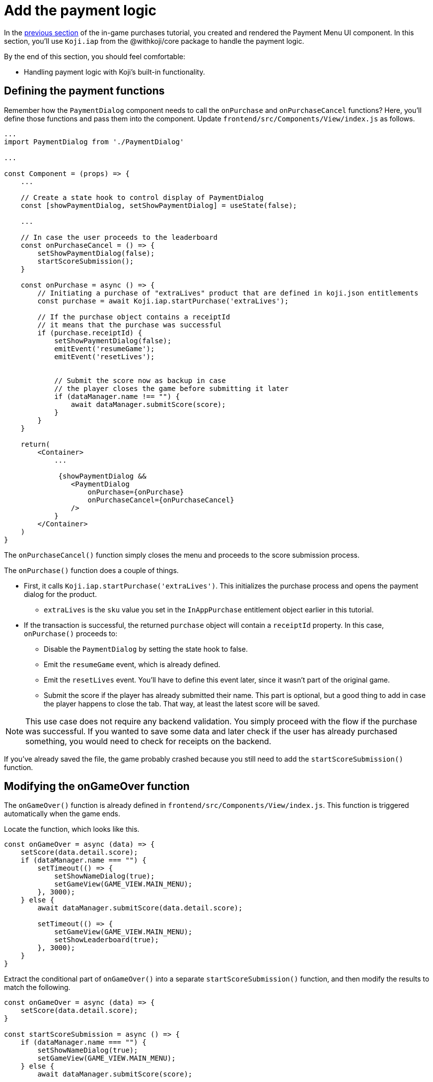 = Add the payment logic
:page-slug: game-iap-start-purchase
:page-description: Adding functions to handle the payment logic for purchases in a Koji game.
:figure-caption!:

In the <<game-iap-payment-menu#,previous section>> of the in-game purchases tutorial, you created and rendered the Payment Menu UI component.
In this section, you’ll
// tag::description[]
use `Koji.iap` from the @withkoji/core package to handle the payment logic.
// end::description[]

By the end of this section, you should feel comfortable:

* Handling payment logic with Koji's built-in functionality.

== Defining the payment functions

Remember how the `PaymentDialog` component needs to call the `onPurchase` and `onPurchaseCancel` functions?
Here, you'll define those functions and pass them into the component.
Update `frontend/src/Components/View/index.js` as follows.

[source,javascript]
----
...
import PaymentDialog from './PaymentDialog'

...

const Component = (props) => {
    ...

    // Create a state hook to control display of PaymentDialog
    const [showPaymentDialog, setShowPaymentDialog] = useState(false);

    ...

    // In case the user proceeds to the leaderboard
    const onPurchaseCancel = () => {
        setShowPaymentDialog(false);
        startScoreSubmission();
    }

    const onPurchase = async () => {
        // Initiating a purchase of "extraLives" product that are defined in koji.json entitlements
        const purchase = await Koji.iap.startPurchase('extraLives');

        // If the purchase object contains a receiptId
        // it means that the purchase was successful
        if (purchase.receiptId) {
            setShowPaymentDialog(false);
            emitEvent('resumeGame');
            emitEvent('resetLives');


            // Submit the score now as backup in case
            // the player closes the game before submitting it later
            if (dataManager.name !== "") {
                await dataManager.submitScore(score);
            }
        }
    }

    return(
        <Container>
            ...

             {showPaymentDialog &&
                <PaymentDialog
                    onPurchase={onPurchase}
                    onPurchaseCancel={onPurchaseCancel}
                />
            }
        </Container>
    )
}
----

The `onPurchaseCancel()` function simply closes the menu and proceeds to the score submission process.

The `onPurchase()` function does a couple of things.

* First, it calls `Koji.iap.startPurchase('extraLives')`.
This initializes the purchase process and opens the payment dialog for the product.

** `extraLives` is the `sku` value you set in the `InAppPurchase` entitlement object earlier in this tutorial.

* If the transaction is successful, the returned `purchase` object will contain a `receiptId` property.
In this case, `onPurchase()` proceeds to:

** Disable the `PaymentDialog` by setting the state hook to false.

** Emit the `resumeGame` event, which is already defined.

** Emit the `resetLives` event.
You'll have to define this event later, since it wasn't part of the original game.

** Submit the score if the player has already submitted their name.
This part is optional, but a good thing to add in case the player happens to close the tab.
That way, at least the latest score will be saved.

[NOTE]
This use case does not require any backend validation.
You simply proceed with the flow if the purchase was successful.
If you wanted to save some data and later check if the user has already purchased something, you would need to check for receipts on the backend.

If you've already saved the file, the game probably crashed because you still need to add the `startScoreSubmission()` function.

== Modifying the onGameOver function

The `onGameOver()` function is already defined in `frontend/src/Components/View/index.js`.
This function is triggered automatically when the game ends.

Locate the function, which looks like this.

[source,javascript]
----
const onGameOver = async (data) => {
    setScore(data.detail.score);
    if (dataManager.name === "") {
        setTimeout(() => {
            setShowNameDialog(true);
            setGameView(GAME_VIEW.MAIN_MENU);
        }, 3000);
    } else {
        await dataManager.submitScore(data.detail.score);

        setTimeout(() => {
            setGameView(GAME_VIEW.MAIN_MENU);
            setShowLeaderboard(true);
        }, 3000);
    }
}
----

Extract the conditional part of `onGameOver()` into a separate `startScoreSubmission()` function, and then modify the results to match the following.

[source,javascript]
----
const onGameOver = async (data) => {
    setScore(data.detail.score);
}

const startScoreSubmission = async () => {
    if (dataManager.name === "") {
        setShowNameDialog(true);
        setGameView(GAME_VIEW.MAIN_MENU);
    } else {
        await dataManager.submitScore(score);

        setGameView(GAME_VIEW.MAIN_MENU);
        setShowLeaderboard(true);
    }
}
----

Notice these important differences in the new `startScoreSubmission()` function.

* The `setTimeout` handlers have been removed.
You no longer need a delay before displaying the Game Over screen and moving to score submission.
That transition is now triggered by user action.

* The argument you're passing to `submitScore()` has changed from `data.detail.score` to just `score`.
Originally, `submitScore()` was called in `onGameOver()`, so it could get the score from the data object that was passed as an argument to `onGameOver()`.
But since `startScoreSubmission()` doesn't accept any arguments, `submitScore()` now gets the score from the variable that's set by the state hook.

Lastly, update `onGameOver()` to behave appropriately based on whether there's a price.

[source,javascript]
----
const onGameOver = async (data) => {
    setScore(data.detail.score);

    const price = Number(Koji.remix.get().price);

    if (price > 0) {
        setShowPaymentDialog(true);
        emitEvent('pauseGame');
    } else {
        startScoreSubmission();
    }
}
----

This code first gets the price from `remixData` and makes sure it's a number.
If there is a price, it shows `PaymentDialog`.
Otherwise, it goes straight to score submission and the leaderboard.

== Wrapping up

*Congratulations, that was the hardest part!*

In this section, you created a payment flow, which you can test in the <<testing-apps#_using_the_koji_debugger, debugger>>.
Nothing happens in the game itself just yet, though.

In the <<game-iap-updating-game#, next section>>, you'll dig into the game code and make it respond to purchases.
